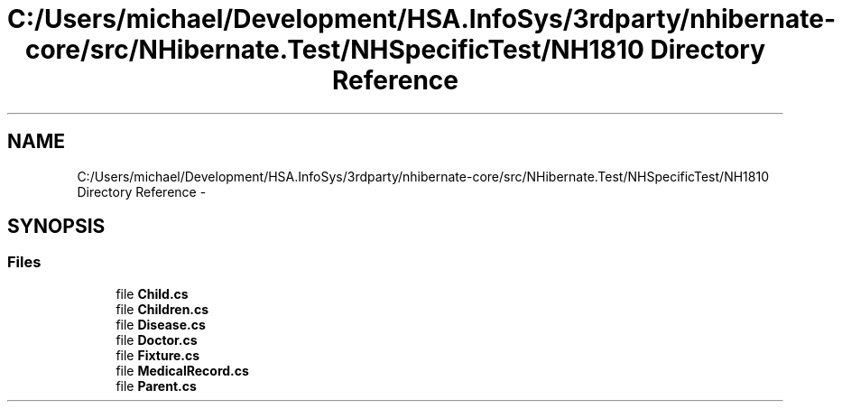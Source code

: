 .TH "C:/Users/michael/Development/HSA.InfoSys/3rdparty/nhibernate-core/src/NHibernate.Test/NHSpecificTest/NH1810 Directory Reference" 3 "Fri Jul 5 2013" "Version 1.0" "HSA.InfoSys" \" -*- nroff -*-
.ad l
.nh
.SH NAME
C:/Users/michael/Development/HSA.InfoSys/3rdparty/nhibernate-core/src/NHibernate.Test/NHSpecificTest/NH1810 Directory Reference \- 
.SH SYNOPSIS
.br
.PP
.SS "Files"

.in +1c
.ti -1c
.RI "file \fBChild\&.cs\fP"
.br
.ti -1c
.RI "file \fBChildren\&.cs\fP"
.br
.ti -1c
.RI "file \fBDisease\&.cs\fP"
.br
.ti -1c
.RI "file \fBDoctor\&.cs\fP"
.br
.ti -1c
.RI "file \fBFixture\&.cs\fP"
.br
.ti -1c
.RI "file \fBMedicalRecord\&.cs\fP"
.br
.ti -1c
.RI "file \fBParent\&.cs\fP"
.br
.in -1c
